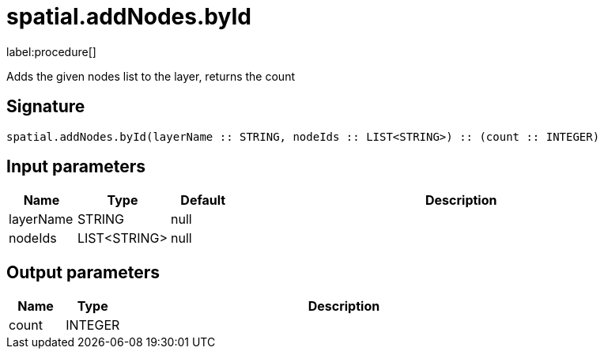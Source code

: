 // This file is generated by DocGeneratorTest, do not edit it manually
= spatial.addNodes.byId

:description: This section contains reference documentation for the spatial.addNodes.byId procedure.

label:procedure[]

[.emphasis]
Adds the given nodes list to the layer, returns the count

== Signature

[source]
----
spatial.addNodes.byId(layerName :: STRING, nodeIds :: LIST<STRING>) :: (count :: INTEGER)
----

== Input parameters

[.procedures,opts=header,cols='1,1,1,7']
|===
|Name|Type|Default|Description
|layerName|STRING|null|
|nodeIds|LIST<STRING>|null|
|===

== Output parameters

[.procedures,opts=header,cols='1,1,8']
|===
|Name|Type|Description
|count|INTEGER|
|===

